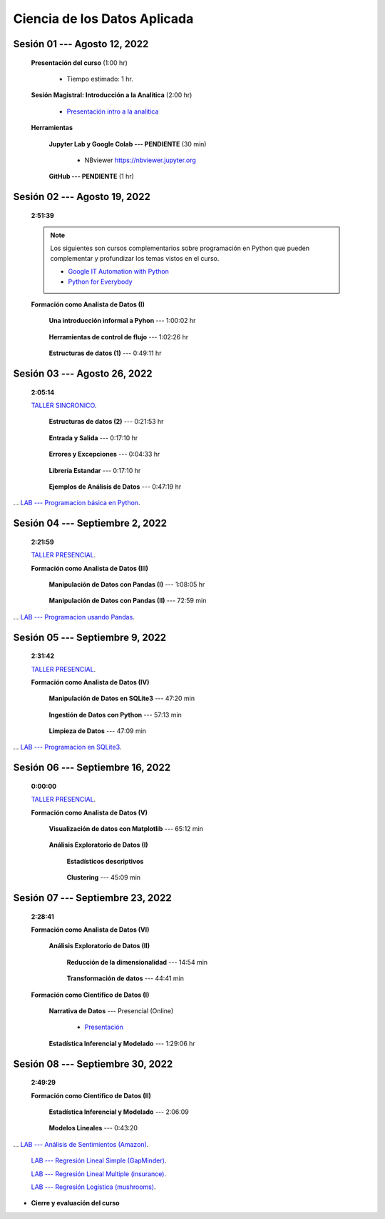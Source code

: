 Ciencia de los Datos Aplicada
=========================================================================================

.. raw:: html

   <hr style="height:6px;border-width:0;color:gray;background-color:gray">

Sesión 01 --- Agosto 12, 2022
^^^^^^^^^^^^^^^^^^^^^^^^^^^^^^^^^^^^^^^^^^^^^^^^^^^^^^^^^^^^^^^^^^^^^^^^^^^^^^^^^^^^^^^^^

    **Presentación del curso** (1:00 hr)

        * Tiempo estimado: 1 hr.

            .. toctree::
                :maxdepth: 1
                :glob:

                course-info


    **Sesión Magistral: Introducción a la Analítica** (2:00 hr)

            * `Presentación intro a la analitica <https://jdvelasq.github.io/intro-analitca/>`_ 


    **Herramientas**

        **Jupyter Lab y Google Colab --- PENDIENTE** (30 min)

            .. toctree::
                :maxdepth: 1
                :glob:

                /notebooks/jupyterlab_and_colab_use/1-*


            * NBviewer https://nbviewer.jupyter.org


        **GitHub --- PENDIENTE** (1 hr)

            .. toctree::
                :maxdepth: 1
                :glob:

    .. /notebooks/GitHub/1-*


.. raw:: html

   <hr style="height:6px;border-width:0;color:gray;background-color:gray">

Sesión 02 --- Agosto 19, 2022
^^^^^^^^^^^^^^^^^^^^^^^^^^^^^^^^^^^^^^^^^^^^^^^^^^^^^^^^^^^^^^^^^^^^^^^^^^^^^^^^^^^^^^^^^
    **2:51:39**

    .. note::

        Los siguientes son cursos complementarios sobre programación en Python que pueden
        complementar y profundizar los temas vistos en el curso.


        * `Google IT Automation with Python <https://www.coursera.org/professional-certificates/google-it-automation?utm_source=gg&utm_medium=sem&utm_campaign=11-GoogleITwithPython-LATAM&utm_content=B2C&campaignid=13865562900&adgroupid=125091310775&device=c&keyword=google%20it%20automation%20with%20python%20professional%20certificate&matchtype=b&network=g&devicemodel=&adpostion=&creativeid=533041859510&hide_mobile_promo&gclid=EAIaIQobChMI4d-GjtHP9gIVkQiICR0DMQcREAAYASAAEgLBlfD_BwE>`_ 


        * `Python for Everybody <https://www.coursera.org/specializations/python?utm_source=gg&utm_medium=sem&utm_campaign=11-GoogleITwithPython-LATAM&utm_content=B2C&campaignid=13865562900&adgroupid=125091310775&device=c&keyword=google%20it%20automation%20with%20python%20professional%20certificate&matchtype=b&network=g&devicemodel=&adpostion=&creativeid=533041859510&hide_mobile_promo=&gclid=EAIaIQobChMI4d-GjtHP9gIVkQiICR0DMQcREAAYASAAEgLBlfD_BwE/>`_ 


    **Formación como Analista de Datos (I)**


        **Una introducción informal a Pyhon** --- 1:00:02 hr


            .. toctree::
                :maxdepth: 1
                :glob:

                /notebooks/the_python_tutorial_03_an_informal_introduction_to_python/1-*


        **Herramientas de control de flujo** --- 1:02:26 hr

            .. toctree::
                :maxdepth: 1
                :glob:

                /notebooks/the_python_tutorial_04_more_control_flow_tools/1-*


        **Estructuras de datos (1)** ---  0:49:11 hr


            .. toctree::
                :maxdepth: 1
                :glob:

                /notebooks/the_python_tutorial_05_data_structures/1-*


.. raw:: html

   <hr style="height:6px;border-width:0;color:gray;background-color:gray">

Sesión 03 --- Agosto 26, 2022
^^^^^^^^^^^^^^^^^^^^^^^^^^^^^^^^^^^^^^^^^^^^^^^^^^^^^^^^^^^^^^^^^^^^^^^^^^^^^^^^^^^^^^^^^
    **2:05:14**

    `TALLER SINCRONICO <https://colab.research.google.com/github/jdvelasq/datalabs/blob/master/notebooks/ciencia_de_los_datos/taller_presencial-programacion_en_python.ipynb>`_.



        **Estructuras de datos (2)** ---  0:21:53 hr

            .. toctree::
                :maxdepth: 1
                :glob:

                /notebooks/the_python_tutorial_05_data_structures/2-*


        **Entrada y Salida** ---  0:17:10 hr

            .. toctree::
                :maxdepth: 1
                :glob:

                /notebooks/the_python_tutorial_07_input_and_output/1-*


        **Errores y Excepciones** ---  0:04:33 hr

            .. toctree::
                :maxdepth: 1
                :glob:

                /notebooks/the_python_tutorial_08_errors_and_exceptions/1-*


        **Librería Estandar** ---  0:17:10 hr

            .. toctree::
                :maxdepth: 1
                :glob:

                /notebooks/the_python_tutorial_10_brief_tour_of_the_standard_library/1-*


        **Ejemplos de Análisis de Datos** --- 0:47:19 hr

            .. toctree::
                :maxdepth: 1
                :glob:

                /notebooks/python_for_data_analysis_examples/1-*


...        `LAB --- Programacion básica en Python <https://classroom.github.com/a/TeLjqxHO>`_.




.. raw:: html

   <hr style="height:6px;border-width:0;color:gray;background-color:gray">


Sesión 04 --- Septiembre 2, 2022
^^^^^^^^^^^^^^^^^^^^^^^^^^^^^^^^^^^^^^^^^^^^^^^^^^^^^^^^^^^^^^^^^^^^^^^^^^^^^^^^^^^^^^^^^
    **2:21:59**

    `TALLER PRESENCIAL <https://colab.research.google.com/github/jdvelasq/datalabs/blob/master/notebooks/ciencia_de_los_datos/taller_presencial-pandas.ipynb>`_.


    **Formación como Analista de Datos (III)**

        **Manipulación de Datos con Pandas (I)** --- 1:08:05 hr

            .. toctree::
                :maxdepth: 1
                :glob:

                /notebooks/data_manipulation_with_pandas/1-*

        **Manipulación de Datos con Pandas (II)** --- 72:59 min

            .. toctree::
                :maxdepth: 1
                :glob:

                /notebooks/data_manipulation_with_pandas/2-*


...    `LAB --- Programacion usando Pandas <https://classroom.github.com/a/9NRsHgGJ>`_.

.. raw:: html

   <hr style="height:6px;border-width:0;color:gray;background-color:gray">

Sesión 05 --- Septiembre 9, 2022
^^^^^^^^^^^^^^^^^^^^^^^^^^^^^^^^^^^^^^^^^^^^^^^^^^^^^^^^^^^^^^^^^^^^^^^^^^^^^^^^^^^^^^^^^
    **2:31:42**

    `TALLER PRESENCIAL <https://colab.research.google.com/github/jdvelasq/datalabs/blob/master/notebooks/ciencia_de_los_datos/taller_presencial-ingestion_de_datos.ipynb>`_.


    **Formación como Analista de Datos (IV)**

        **Manipulación de Datos en SQLite3** --- 47:20 min

            .. toctree::
                :maxdepth: 1
                :glob:

                /notebooks/data_manipulation_with_sqlite3/1-*



        **Ingestión de Datos con Python** --- 57:13 min

            .. toctree::
                :maxdepth: 1
                :glob:

                /notebooks/data_ingestion_with_python/1-*


        **Limpieza de Datos** --- 47:09 min

            .. toctree::
                :maxdepth: 1
                :glob:

                /notebooks/data_cleaning_with_pandas/1-*


... `LAB --- Programacion en SQLite3 <https://classroom.github.com/a/oR8qVkVP>`_.

.. raw:: html

   <hr style="height:6px;border-width:0;color:gray;background-color:gray">

Sesión 06 --- Septiembre 16, 2022
^^^^^^^^^^^^^^^^^^^^^^^^^^^^^^^^^^^^^^^^^^^^^^^^^^^^^^^^^^^^^^^^^^^^^^^^^^^^^^^^^^^^^^^^^
    **0:00:00**


    `TALLER PRESENCIAL <https://colab.research.google.com/github/jdvelasq/datalabs/blob/master/notebooks/ciencia_de_los_datos/taller_presencial-clustering.ipynb>`_.


    **Formación como Analista de Datos (V)**

        **Visualización de datos con Matplotlib** --- 65:12 min


            .. toctree::
                :maxdepth: 1
                :glob:

                /notebooks/data_visualization_with_matplotlib/1-*




        **Análisis Exploratorio de Datos (I)**


            **Estadísticos descriptivos**

                .. toctree::
                    :maxdepth: 1
                    :glob:

                    /notebooks/descriptive_statistics/1-*

        


            **Clustering** --- 45:09 min

                .. toctree::
                    :titlesonly:
                    :glob:

                    /notebooks/sklearn_unsupervised_03_clustering/1-* 




.. raw:: html

   <hr style="height:6px;border-width:0;color:gray;background-color:gray">

Sesión 07 --- Septiembre 23, 2022
^^^^^^^^^^^^^^^^^^^^^^^^^^^^^^^^^^^^^^^^^^^^^^^^^^^^^^^^^^^^^^^^^^^^^^^^^^^^^^^^^^^^^^^^^
    **2:28:41**

    **Formación como Analista de Datos (VI)**

        **Análisis Exploratorio de Datos (II)**

            **Reducción de la dimensionalidad** --- 14:54  min

                .. toctree::
                    :titlesonly:
                    :glob:

                    /notebooks/sklearn_unsupervised_05_decomposition/1-01* 
                    /notebooks/sklearn_unsupervised_05_decomposition/1-05*


            **Transformación de datos** --- 44:41 min


                .. toctree::
                    :titlesonly:
                    :glob:

                    /notebooks/sklearn_dataset_transformations/2-09*
                    /notebooks/sklearn_dataset_transformations/2-10*
                    /notebooks/sklearn_dataset_transformations/3-01*
                    /notebooks/sklearn_dataset_transformations/3-02*
                    /notebooks/sklearn_dataset_transformations/3-03*
                    /notebooks/sklearn_dataset_transformations/3-08*
                    /notebooks/sklearn_dataset_transformations/3-09*

            

    **Formación como Científico de Datos (I)**

        **Narrativa de Datos** --- Presencial (Online)

            * `Presentación <https://jdvelasq.github.io/data-storytelling/>`_



        **Estadística Inferencial y Modelado** --- 1:29:06 hr

            .. toctree::
                :maxdepth: 1
                :glob:

                /notebooks/statistical_thinking/1-*
        

.. raw:: html

   <hr style="height:6px;border-width:0;color:gray;background-color:gray">

Sesión 08 --- Septiembre 30, 2022
^^^^^^^^^^^^^^^^^^^^^^^^^^^^^^^^^^^^^^^^^^^^^^^^^^^^^^^^^^^^^^^^^^^^^^^^^^^^^^^^^^^^^^^^^
    **2:49:29**

    **Formación como Científico de Datos (II)**

        **Estadística Inferencial y Modelado** --- 2:06:09

            .. toctree::
                :maxdepth: 1
                :glob:
                
                /notebooks/statistical_thinking/2-*




        **Modelos Lineales** --- 0:43:20


            .. toctree::
                :titlesonly:
                :glob:

                /notebooks/sklearn_supervised_02_linear_models/1-01*
                /notebooks/sklearn_supervised_02_linear_models/1-02*
                /notebooks/sklearn_supervised_02_linear_models/1-11*
                /notebooks/sklearn_supervised_02_linear_models/1-12*

...    `LAB --- Análisis de Sentimientos (Amazon) <https://classroom.github.com/a/VyVSQnhj>`_.

    `LAB --- Regresión Lineal Simple (GapMinder) <https://classroom.github.com/a/Mruk_tlO>`_.

    `LAB --- Regresión Lineal Multiple (insurance) <https://classroom.github.com/a/pGZlu7hQ>`_.

    `LAB --- Regresión Logística (mushrooms) <https://classroom.github.com/a/g4XXg4D6>`_.


.. Learning Data Mining with Python, Second Edition.pdf



        **Visualización estadística de datos con Seaborn**

            .. toctree::
                :maxdepth: 1
                :glob:

                /notebooks/statistical_data_visualization/1-*

            .. toctree::
                :maxdepth: 1
                :glob:

                /notebooks/statistical_data_visualization/2-*            

            .. toctree::
                :maxdepth: 1
                :glob:

                /notebooks/statistical_data_visualization/3-*

            .. toctree::
                :maxdepth: 1
                :glob:

                /notebooks/statistical_data_visualization/4-*


            .. toctree::
                :maxdepth: 1
                :glob:

                /notebooks/statistical_data_visualization/5-*

    





    









    






    







* **Cierre y evaluación del curso**


.. **Ciencia de Datos --- Fundamentos de Text Analytics**

..        .. toctree::
..            :titlesonly:
..            :glob:

..            /notebooks/text-analytics/1-* 


    
.. raw:: html

   <hr style="height:6px;border-width:0;color:gray;background-color:gray">

